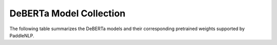 DeBERTa Model Collection
------------------------------------



The following table summarizes the DeBERTa models and their corresponding pretrained weights supported by PaddleNLP.

+----------------------------------------------------------------------------------+--------------+----------------------------------------------------------------------------------+
| Pretrained Weight                                                                | Language     | Details of the Model                                                             |
+==================================================================================+==============+==================================================================================+
| ``microsoft/deberta-base``                                                       | English      | 12-layer, 768-hidden,                                                           |
|                                                                                  |              | 12-heads, 100M parameters.                                                      |
|                                                                                  |              | It outperforms BERT and RoBERTa on majority of NLU tasks with 80GB training data.|
+----------------------------------------------------------------------------------+--------------+----------------------------------------------------------------------------------+